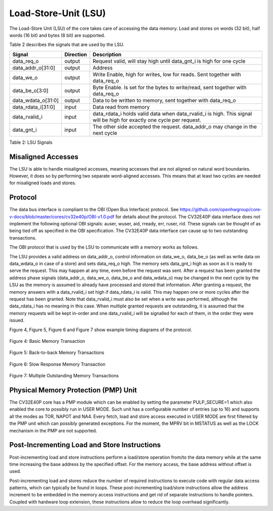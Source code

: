 Load-Store-Unit (LSU)
=====================

The Load-Store Unit (LSU) of the core takes care of accessing the data memory. Load and
stores on words (32 bit), half words (16 bit) and bytes (8 bit) are
supported.

Table 2 describes the signals that are used by the LSU.

+------------------------+-----------------+------------------------------------------------------------------------------------------------------------------------------+
| **Signal**             | **Direction**   | **Description**                                                                                                              |
+------------------------+-----------------+------------------------------------------------------------------------------------------------------------------------------+
| data\_req\_o           | output          | Request valid, will stay high until data\_gnt\_i is high for one cycle                                                       |
+------------------------+-----------------+------------------------------------------------------------------------------------------------------------------------------+
| data\_addr\_o[31:0]    | output          | Address                                                                                                                      |
+------------------------+-----------------+------------------------------------------------------------------------------------------------------------------------------+
| data\_we\_o            | output          | Write Enable, high for writes, low for reads. Sent together with data\_req\_o                                                |
+------------------------+-----------------+------------------------------------------------------------------------------------------------------------------------------+
| data\_be\_o[3:0]       | output          | Byte Enable. Is set for the bytes to write/read, sent together with data\_req\_o                                             |
+------------------------+-----------------+------------------------------------------------------------------------------------------------------------------------------+
| data\_wdata\_o[31:0]   | output          | Data to be written to memory, sent together with data\_req\_o                                                                |
+------------------------+-----------------+------------------------------------------------------------------------------------------------------------------------------+
| data\_rdata\_i[31:0]   | input           | Data read from memory                                                                                                        |
+------------------------+-----------------+------------------------------------------------------------------------------------------------------------------------------+
| data\_rvalid\_i        | input           | data\_rdata\_i holds valid data when data\_rvalid\_i is high. This signal will be high for exactly one cycle per request.    |
+------------------------+-----------------+------------------------------------------------------------------------------------------------------------------------------+
| data\_gnt\_i           | input           | The other side accepted the request. data\_addr\_o may change in the next cycle                                              |
+------------------------+-----------------+------------------------------------------------------------------------------------------------------------------------------+

Table 2: LSU Signals

Misaligned Accesses
-------------------

The LSU is able to handle misaligned accesses, meaning accesses that
are not aligned on natural word boundaries. However, it does so by performing
two separate word-aligned accesses. This means that at least
two cycles are needed for misaligned loads and stores.

Protocol
--------

The data bus interface is compliant to the OBI (Open Bus Interface) protocol.
See https://github.com/openhwgroup/core-v-docs/blob/master/cores/cv32e40p/OBI-v1.0.pdf
for details about the protocol. The CV32E40P data interface does not implement
the following optional OBI signals: auser, wuser, aid, rready, err, ruser, rid.
These signals can be thought of as being tied off as specified in the OBI
specification. The CV32E40P data interface can cause up to two outstanding
transactions.

The OBI protocol that is used by the LSU to communicate with a memory works
as follows.

The LSU provides a valid address on data\_addr\_o, control information
on data\_we\_o, data\_be\_o (as well as write data on data\_wdata\_o in
case of a store) and sets data\_req\_o high. The memory sets data\_gnt\_i
high as soon as it is ready to serve the request. This may happen at any
time, even before the request was sent. After a request has been granted
the address phase signals (data\_addr\_o, data\_we\_o, data\_be\_o and
data\_wdata\_o) may be changed in the next cycle by the LSU as the memory
is assumed to already have processed and stored that information. After
granting a request, the memory answers with a data\_rvalid\_i set high
if data\_rdata\_i is valid. This may happen one or more cycles after the
request has been granted. Note that data\_rvalid\_i must also be set when
a write was performed, although the data\_rdata\_i has no meaning in this
case. When multiple granted requests are outstanding, it is assumed that
the memory requests will be kept in-order and one data\_rvalid\_i will be
signalled for each of them, in the order they were issued.

Figure 4, Figure 5, Figure 6 and Figure 7 show example timing diagrams of
the protocol.

.. figure:: ../images/obi_data_basic.svg
   :name: obi data basic
   :align: center
   :alt:

   Figure 4: Basic Memory Transaction

.. figure:: ../images/obi_data_back_to_back.svg
   :name: obi data back to back
   :align: center
   :alt:

   Figure 5: Back-to-back Memory Transactions

.. figure:: ../images/obi_data_slow_response.svg
   :name: obi data slow response
   :align: center
   :alt:

   Figure 6: Slow Response Memory Transaction

.. figure:: ../images/obi_data_multiple_outstanding.svg
   :name: obi data multiple outstanding
   :align: center
   :alt:

   Figure 7: Multiple Outstanding Memory Transactions

Physical Memory Protection (PMP) Unit
-------------------------------------

The CV32E40P core has a PMP module which can be enabled by setting the
parameter PULP_SECURE=1 which also enabled the core to possibly run in
USER MODE. Such unit has a configurable number of entries (up to 16) and
supports all the modes as TOR, NAPOT and NA4. Every fetch, load and
store access executed in USER MODE are first filtered by the PMP unit
which can possibly generated exceptions. For the moment, the MPRV bit in
MSTATUS as well as the LOCK mechanism in the PMP are not supported.

Post-Incrementing Load and Store Instructions
---------------------------------------------

Post-incrementing load and store instructions perform a load/store
operation from/to the data memory while at the same time increasing the
base address by the specified offset. For the memory access, the base
address without offset is used.

Post-incrementing load and stores reduce the number of required
instructions to execute code with regular data access patterns, which
can typically be found in loops. These post-incrementing load/store
instructions allow the address increment to be embedded in the memory
access instructions and get rid of separate instructions to handle
pointers. Coupled with hardware loop extension, these instructions allow
to reduce the loop overhead significantly.
